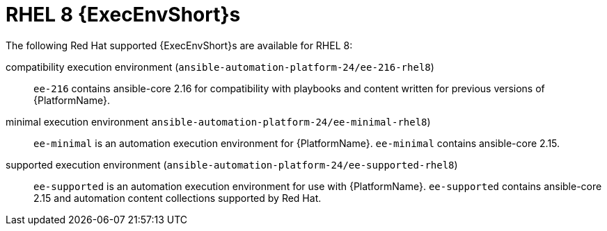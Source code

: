[id="ansible-inside-rhel8-ees_{context}"]
:_mod-docs-content-type: REFERENCE

= RHEL 8 {ExecEnvShort}s

[role="_abstract"]
The following Red Hat supported {ExecEnvShort}s are available for RHEL 8:

compatibility execution environment (`ansible-automation-platform-24/ee-216-rhel8`)::
`ee-216` contains ansible-core 2.16 for compatibility with playbooks and content written for previous versions of {PlatformName}.

minimal execution environment `ansible-automation-platform-24/ee-minimal-rhel8`)::
`ee-minimal` is an automation execution environment for {PlatformName}.
`ee-minimal` contains ansible-core 2.15.

supported execution environment (`ansible-automation-platform-24/ee-supported-rhel8`)::
`ee-supported` is an automation execution environment for use with {PlatformName}.
`ee-supported` contains ansible-core 2.15 and automation content collections supported by Red Hat.

